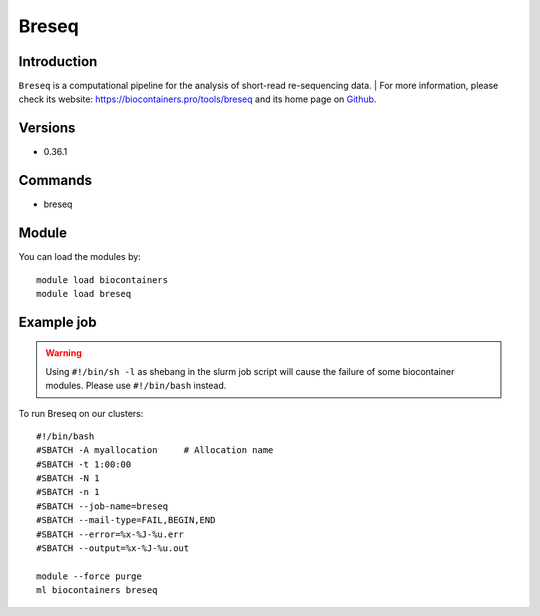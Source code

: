 .. _backbone-label:

Breseq
==============================

Introduction
~~~~~~~~
``Breseq`` is a computational pipeline for the analysis of short-read re-sequencing data. 
| For more information, please check its website: https://biocontainers.pro/tools/breseq and its home page on `Github`_.

Versions
~~~~~~~~
- 0.36.1

Commands
~~~~~~~
- breseq

Module
~~~~~~~~
You can load the modules by::
    
    module load biocontainers
    module load breseq

Example job
~~~~~
.. warning::
    Using ``#!/bin/sh -l`` as shebang in the slurm job script will cause the failure of some biocontainer modules. Please use ``#!/bin/bash`` instead.

To run Breseq on our clusters::

    #!/bin/bash
    #SBATCH -A myallocation     # Allocation name 
    #SBATCH -t 1:00:00
    #SBATCH -N 1
    #SBATCH -n 1
    #SBATCH --job-name=breseq
    #SBATCH --mail-type=FAIL,BEGIN,END
    #SBATCH --error=%x-%J-%u.err
    #SBATCH --output=%x-%J-%u.out

    module --force purge
    ml biocontainers breseq

.. _Github: https://github.com/barricklab/breseq
